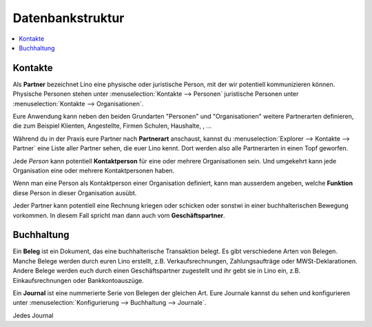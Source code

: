 =================
Datenbankstruktur
=================

.. contents::
   :depth: 1
   :local:


Kontakte
========

Als **Partner** bezeichnet Lino eine physische oder juristische Person, mit der
wir potentiell kommunizieren können.  Physische Personen stehen unter
:menuselection:`Kontakte --> Personen` juristische Personen unter
:menuselection:`Kontakte --> Organisationen`.

Eure Anwendung kann neben den beiden Grundarten "Personen" und "Organisationen"
weitere Partnerarten definieren, die zum Beispiel Klienten, Angestellte, Firmen
Schulen, Haushalte, , ...

Während du in der Praxis eure Partner nach **Partnerart** anschaust, kannst du
:menuselection:`Explorer --> Kontakte --> Partner` eine Liste aller Partner
sehen, die euer Lino kennt. Dort werden also alle Partnerarten in einen Topf
geworfen.

Jede *Person* kann potentiell **Kontaktperson** für eine oder mehrere
Organisationen sein.  Und umgekehrt kann jede Organisation eine oder mehrere
Kontaktpersonen haben.

Wenn man eine Person als Kontaktperson einer Organisation definiert, kann man
ausserdem angeben, welche **Funktion** diese  Person in dieser Organisation
ausübt.

Jeder Partner kann potentiell eine Rechnung kriegen oder schicken oder sonstwi
in einer buchhalterischen Bewegung vorkommen.  In diesem Fall spricht man dann
auch vom **Geschäftspartner**.


Buchhaltung
===========

Ein **Beleg** ist ein Dokument, das eine buchhalterische Transaktion belegt. Es
gibt verschiedene Arten von Belegen.  Manche Belege werden durch euren Lino
erstellt, z.B. Verkaufsrechnungen, Zahlungsaufträge oder MWSt-Deklarationen.
Andere Belege werden euch durch einen Geschäftspartner zugestellt und ihr gebt
sie in Lino ein, z.B. Einkaufsrechnungen oder Bankkontoauszüge.

Ein **Journal** ist eine nummerierte Serie von Belegen der gleichen Art.  Eure
Journale kannst du sehen und konfigurieren unter :menuselection:`Konfigurierung
--> Buchhaltung --> Journale`.

Jedes Journal

